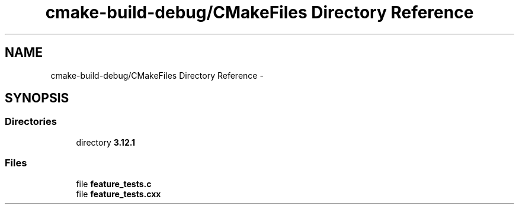 .TH "cmake-build-debug/CMakeFiles Directory Reference" 3 "Wed Sep 12 2018" "Version 0.1" "robust_multirobot_map_merging" \" -*- nroff -*-
.ad l
.nh
.SH NAME
cmake-build-debug/CMakeFiles Directory Reference \- 
.SH SYNOPSIS
.br
.PP
.SS "Directories"

.in +1c
.ti -1c
.RI "directory \fB3\&.12\&.1\fP"
.br
.in -1c
.SS "Files"

.in +1c
.ti -1c
.RI "file \fBfeature_tests\&.c\fP"
.br
.ti -1c
.RI "file \fBfeature_tests\&.cxx\fP"
.br
.in -1c
